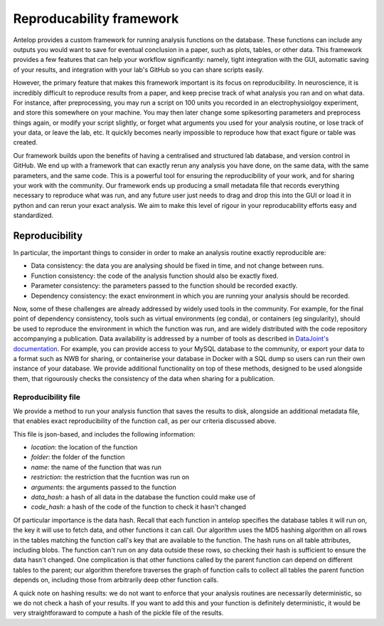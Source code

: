 Reproducability framework
=========================

Antelop provides a custom framework for running analysis functions on the database. These functions can include any outputs you would want to save for eventual conclusion in a paper, such as plots, tables, or other data. This framework provides a few features that can help your workflow significantly: namely, tight integration with the GUI, automatic saving of your results, and integration with your lab's GitHub so you can share scripts easily.

However, the primary feature that makes this framework important is its focus on reproducibility. In neuroscience, it is incredibly difficult to reproduce results from a paper, and keep precise track of what analysis you ran and on what data. For instance, after preprocessing, you may run a script on 100 units you recorded in an electrophysiolgoy experiment, and store this somewhere on your machine. You may then later change some spikesorting parameters and preprocess things again, or modify your script slightly, or forget what arguments you used for your analysis routine, or lose track of your data, or leave the lab, etc. It quickly becomes nearly impossible to reproduce how that exact figure or table was created.

Our framework builds upon the benefits of having a centralised and structured lab database, and version control in GitHub. We end up with a framework that can exactly rerun any analysis you have done, on the same data, with the same parameters, and the same code. This is a powerful tool for ensuring the reproducibility of your work, and for sharing your work with the community. Our framework ends up producing a small metadata file that records everything necessary to reproduce what was run, and any future user just needs to drag and drop this into the GUI or load it in python and can rerun your exact analysis. We aim to make this level of rigour in your reproducability efforts easy and standardized.

Reproducibility
---------------

In particular, the important things to consider in order to make an analysis routine exactly reproducible are:

* Data consistency: the data you are analysing should be fixed in time, and not change between runs.
* Function consistency: the code of the analysis function should also be exactly fixed.
* Parameter consistency: the parameters passed to the function should be recorded exactly.
* Dependency consistency: the exact environment in which you are running your analysis should be recorded.

Now, some of these challenges are already addressed by widely used tools in the community. For example, for the final point of dependency consistency, tools such as virtual environments (eg conda), or containers (eg singularity), should be used to reproduce the environment in which the function was run, and are widely distributed with the code repository accompanying a publication. Data availability is addressed by a number of tools as described in `DataJoint's documentation <https://datajoint.com/docs/core/datajoint-python/0.14/publish-data/>`_. For example, you can provide access to your MySQL database to the community, or export your data to a format such as NWB for sharing, or containerise your database in Docker with a SQL dump so users can run their own instance of your database. We provide additional functionality on top of these methods, designed to be used alongside them, that rigourously checks the consistency of the data when sharing for a publication.

Reproducibility file
^^^^^^^^^^^^^^^^^^^^

We provide a method to run your analysis function that saves the results to disk, alongside an additional metadata file, that enables exact reproducibility of the function call, as per our criteria discussed above.

This file is json-based, and includes the following information:

* `location`: the location of the function
* `folder`: the folder of the function
* `name`: the name of the function that was run
* `restriction`: the restriction that the fucntion was run on
* `arguments`: the arguments passed to the function
* `data_hash`: a hash of all data in the database the function could make use of
* `code_hash`: a hash of the code of the function to check it hasn't changed

Of particular importance is the data hash. Recall that each function in antelop specifies the database tables it will run on, the key it will use to fetch data, and other functions it can call. Our algorithm uses the MD5 hashing algorithm on all rows in the tables matching the function call's key that are available to the function. The hash runs on all table attributes, including blobs. The function can't run on any data outside these rows, so checking their hash is sufficient to ensure the data hasn't changed. One complication is that other functions called by the parent function can depend on different tables to the parent; our algorithm therefore traverses the graph of function calls to collect all tables the parent function depends on, including those from arbitrarily deep other function calls.

A quick note on hashing results: we do not want to enforce that your analysis routines are necessarily deterministic, so we do not check a hash of your results. If you want to add this and your function is definitely deterministic, it would be very straightforaward to compute a hash of the pickle file of the results.

